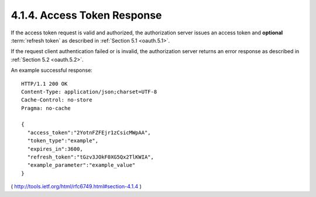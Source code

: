 4.1.4. Access Token Response
^^^^^^^^^^^^^^^^^^^^^^^^^^^^^^^^^^^^^^^^^^^^^^^^

If the access token request is valid and authorized, 
the authorization server issues an access token and 
**optional** :term:`refresh token` as described in :ref:`Section 5.1 <oauth.5.1>`.  

If the request client authentication failed or is invalid, 
the authorization server returns an error response as described in :ref:`Section 5.2 <oauth.5.2>`.


An example successful response:

::

     HTTP/1.1 200 OK
     Content-Type: application/json;charset=UTF-8
     Cache-Control: no-store
     Pragma: no-cache

     {
       "access_token":"2YotnFZFEjr1zCsicMWpAA",
       "token_type":"example",
       "expires_in":3600,
       "refresh_token":"tGzv3JOkF0XG5Qx2TlKWIA",
       "example_parameter":"example_value"
     }

( http://tools.ietf.org/html/rfc6749.html#section-4.1.4 )
